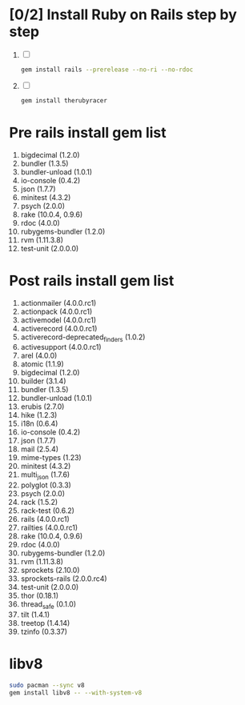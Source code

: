 * [0/2] Install Ruby on Rails step by step
  1. [ ] 
     #+BEGIN_SRC sh :tangle install-rails.sh :shebang #!/bin/sh
       gem install rails --prerelease --no-ri --no-rdoc
     #+END_SRC
  2. [ ] 
     #+BEGIN_SRC sh
       gem install therubyracer
     #+END_SRC
* Pre rails install gem list
  1. bigdecimal (1.2.0)
  2. bundler (1.3.5)
  3. bundler-unload (1.0.1)
  4. io-console (0.4.2)
  5. json (1.7.7)
  6. minitest (4.3.2)
  7. psych (2.0.0)
  8. rake (10.0.4, 0.9.6)
  9. rdoc (4.0.0)
  10. rubygems-bundler (1.2.0)
  11. rvm (1.11.3.8)
  12. test-unit (2.0.0.0)
* Post rails install gem list
  1. actionmailer (4.0.0.rc1)
  2. actionpack (4.0.0.rc1)
  3. activemodel (4.0.0.rc1)
  4. activerecord (4.0.0.rc1)
  5. activerecord-deprecated_finders (1.0.2)
  6. activesupport (4.0.0.rc1)
  7. arel (4.0.0)
  8. atomic (1.1.9)
  9. bigdecimal (1.2.0)
  10. builder (3.1.4)
  11. bundler (1.3.5)
  12. bundler-unload (1.0.1)
  13. erubis (2.7.0)
  14. hike (1.2.3)
  15. i18n (0.6.4)
  16. io-console (0.4.2)
  17. json (1.7.7)
  18. mail (2.5.4)
  19. mime-types (1.23)
  20. minitest (4.3.2)
  21. multi_json (1.7.6)
  22. polyglot (0.3.3)
  23. psych (2.0.0)
  24. rack (1.5.2)
  25. rack-test (0.6.2)
  26. rails (4.0.0.rc1)
  27. railties (4.0.0.rc1)
  28. rake (10.0.4, 0.9.6)
  29. rdoc (4.0.0)
  30. rubygems-bundler (1.2.0)
  31. rvm (1.11.3.8)
  32. sprockets (2.10.0)
  33. sprockets-rails (2.0.0.rc4)
  34. test-unit (2.0.0.0)
  35. thor (0.18.1)
  36. thread_safe (0.1.0)
  37. tilt (1.4.1)
  38. treetop (1.4.14)
  39. tzinfo (0.3.37)

* libv8
  #+BEGIN_SRC sh :tangle install-v8.sh :shebang #!/bin/sh
    sudo pacman --sync v8
    gem install libv8 -- --with-system-v8
  #+END_SRC
